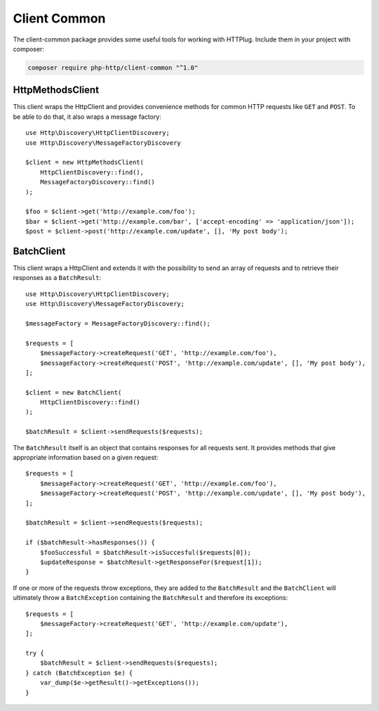 .. _client-common:

Client Common
=============

The client-common package provides some useful tools for working with HTTPlug.
Include them in your project with composer:

.. code-block:: bash

    composer require php-http/client-common "^1.0"

HttpMethodsClient
-----------------

This client wraps the HttpClient and provides convenience methods for common HTTP requests like ``GET`` and ``POST``.
To be able to do that, it also wraps a message factory::

    use Http\Discovery\HttpClientDiscovery;
    use Http\Discovery\MessageFactoryDiscovery

    $client = new HttpMethodsClient(
        HttpClientDiscovery::find(),
        MessageFactoryDiscovery::find()
    );

    $foo = $client->get('http://example.com/foo');
    $bar = $client->get('http://example.com/bar', ['accept-encoding' => 'application/json']);
    $post = $client->post('http://example.com/update', [], 'My post body');

BatchClient
-----------

This client wraps a HttpClient and extends it with the possibility to send an array of requests and to retrieve
their responses as a ``BatchResult``::

    use Http\Discovery\HttpClientDiscovery;
    use Http\Discovery\MessageFactoryDiscovery;

    $messageFactory = MessageFactoryDiscovery::find();

    $requests = [
        $messageFactory->createRequest('GET', 'http://example.com/foo'),
        $messageFactory->createRequest('POST', 'http://example.com/update', [], 'My post body'),
    ];

    $client = new BatchClient(
        HttpClientDiscovery::find()
    );

    $batchResult = $client->sendRequests($requests);

The ``BatchResult`` itself is an object that contains responses for all requests sent.
It provides methods that give appropriate information based on a given request::

    $requests = [
        $messageFactory->createRequest('GET', 'http://example.com/foo'),
        $messageFactory->createRequest('POST', 'http://example.com/update', [], 'My post body'),
    ];

    $batchResult = $client->sendRequests($requests);

    if ($batchResult->hasResponses()) {
        $fooSuccessful = $batchResult->isSuccesful($requests[0]);
        $updateResponse = $batchResult->getResponseFor($request[1]);
    }

If one or more of the requests throw exceptions, they are added to the
``BatchResult`` and the ``BatchClient`` will ultimately throw a
``BatchException`` containing the ``BatchResult`` and therefore its exceptions::

    $requests = [
        $messageFactory->createRequest('GET', 'http://example.com/update'),
    ];

    try {
        $batchResult = $client->sendRequests($requests);
    } catch (BatchException $e) {
        var_dump($e->getResult()->getExceptions());
    }
